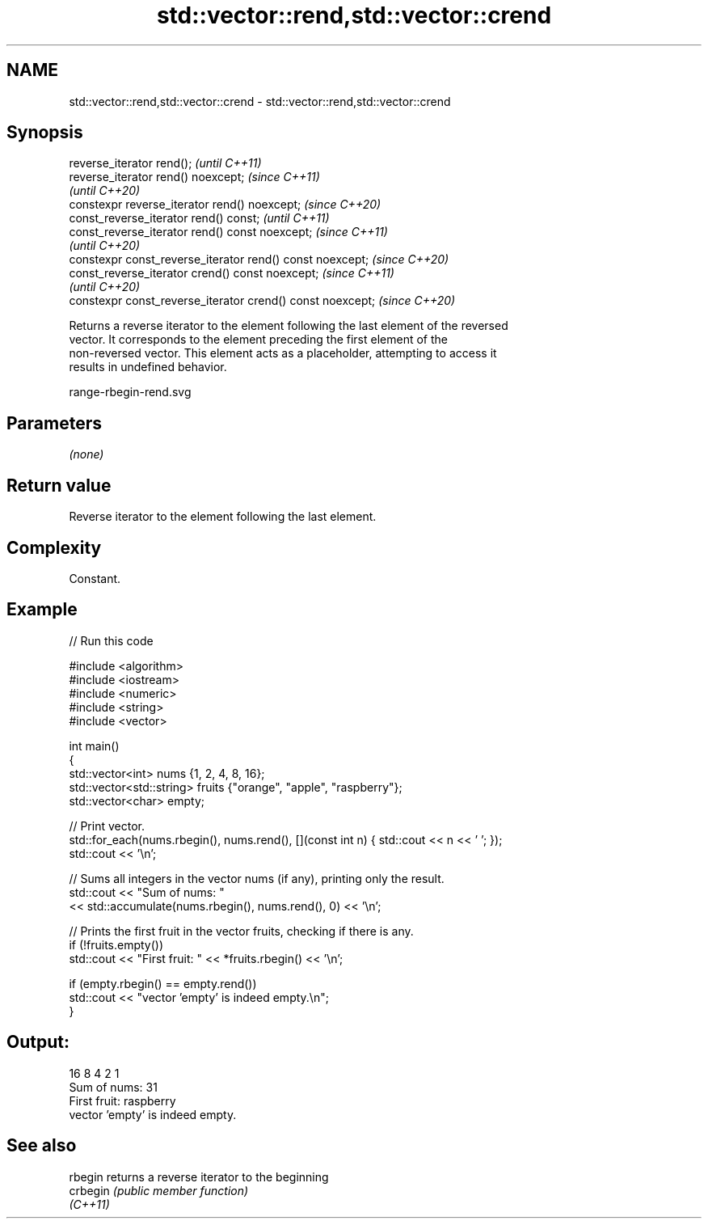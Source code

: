 .TH std::vector::rend,std::vector::crend 3 "2021.11.17" "http://cppreference.com" "C++ Standard Libary"
.SH NAME
std::vector::rend,std::vector::crend \- std::vector::rend,std::vector::crend

.SH Synopsis
   reverse_iterator rend();                                  \fI(until C++11)\fP
   reverse_iterator rend() noexcept;                         \fI(since C++11)\fP
                                                             \fI(until C++20)\fP
   constexpr reverse_iterator rend() noexcept;               \fI(since C++20)\fP
   const_reverse_iterator rend() const;                      \fI(until C++11)\fP
   const_reverse_iterator rend() const noexcept;             \fI(since C++11)\fP
                                                             \fI(until C++20)\fP
   constexpr const_reverse_iterator rend() const noexcept;   \fI(since C++20)\fP
   const_reverse_iterator crend() const noexcept;            \fI(since C++11)\fP
                                                             \fI(until C++20)\fP
   constexpr const_reverse_iterator crend() const noexcept;  \fI(since C++20)\fP

   Returns a reverse iterator to the element following the last element of the reversed
   vector. It corresponds to the element preceding the first element of the
   non-reversed vector. This element acts as a placeholder, attempting to access it
   results in undefined behavior.

   range-rbegin-rend.svg

.SH Parameters

   \fI(none)\fP

.SH Return value

   Reverse iterator to the element following the last element.

.SH Complexity

   Constant.

.SH Example


// Run this code

 #include <algorithm>
 #include <iostream>
 #include <numeric>
 #include <string>
 #include <vector>

 int main()
 {
     std::vector<int> nums {1, 2, 4, 8, 16};
     std::vector<std::string> fruits {"orange", "apple", "raspberry"};
     std::vector<char> empty;

     // Print vector.
     std::for_each(nums.rbegin(), nums.rend(), [](const int n) { std::cout << n << ' '; });
     std::cout << '\\n';

     // Sums all integers in the vector nums (if any), printing only the result.
     std::cout << "Sum of nums: "
               << std::accumulate(nums.rbegin(), nums.rend(), 0) << '\\n';

     // Prints the first fruit in the vector fruits, checking if there is any.
     if (!fruits.empty())
         std::cout << "First fruit: " << *fruits.rbegin() << '\\n';

     if (empty.rbegin() == empty.rend())
         std::cout << "vector 'empty' is indeed empty.\\n";
 }

.SH Output:

 16 8 4 2 1
 Sum of nums: 31
 First fruit: raspberry
 vector 'empty' is indeed empty.

.SH See also

   rbegin  returns a reverse iterator to the beginning
   crbegin \fI(public member function)\fP
   \fI(C++11)\fP
